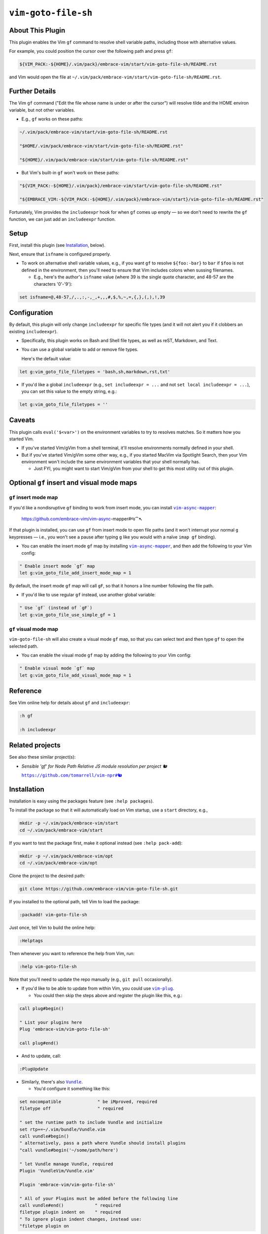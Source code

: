 ####################
``vim-goto-file-sh``
####################

About This Plugin
=================

This plugin enables the Vim ``gf`` command to resolve shell variable
paths, including those with alternative values.

For example, you could position the cursor over the following path
and press ``gf``:

.. code-block::

  ${VIM_PACK:-${HOME}/.vim/pack}/embrace-vim/start/vim-goto-file-sh/README.rst

and Vim would open the file at
``~/.vim/pack/embrace-vim/start/vim-goto-file-sh/README.rst``.

Further Details
===============

The Vim ``gf`` command ("Edit the file whose name is under or after the cursor")
will resolve tilde and the HOME environ variable, but not other variables.

- E.g., ``gf`` works on these paths:

.. code-block::

    ~/.vim/pack/embrace-vim/start/vim-goto-file-sh/README.rst
    
    "$HOME/.vim/pack/embrace-vim/start/vim-goto-file-sh/README.rst"

    "${HOME}/.vim/pack/embrace-vim/start/vim-goto-file-sh/README.rst"

- But Vim's built-in ``gf`` won't work on these paths:

.. code-block::

    "${VIM_PACK:-${HOME}/.vim/pack}/embrace-vim/start/vim-goto-file-sh/README.rst"

    "${EMBRACE_VIM:-${VIM_PACK:-${HOME}/.vim/pack}/embrace-vim/start}/vim-goto-file-sh/README.rst"

Fortunately, Vim provides the ``includeexpr`` hook for when ``gf`` comes
up empty — so we don't need to rewrite the ``gf`` function, we can just
add an ``includeexpr`` function.

Setup
=====

First, install this plugin (see `Installation`_, below).

Next, ensure that ``isfname`` is configured properly.

- To work on alternative shell variable values, e.g., if you want
  ``gf`` to resolve ``${foo:-bar}`` to ``bar`` if ``$foo`` is not defined
  in the environment, then you'll need to ensure that Vim includes colons
  when sussing filenames.

  - E.g., here's the author's ``isfname`` value (where 39 is the
    single quote character, and 48-57 are the characters '0'-'9'):

.. code-block::

  set isfname=@,48-57,/,.,:,-,_,+,,,#,$,%,~,=,{,},(,),!,39

Configuration
=============

By default, this plugin will only change ``includeexpr`` for specific
file types (and it will not alert you if it clobbers an existing
``includeexpr``).

- Specifically, this plugin works on Bash and Shell file types,
  as well as reST, Markdown, and Text.

- You can use a global variable to add or remove file types.

  Here's the default value:

.. code-block::

  let g:vim_goto_file_filetypes = 'bash,sh,markdown,rst,txt'

- If you'd like a global ``includeexpr`` (e.g., ``set includeexpr = ...``
  and not ``set local includeexpr = ...``), you can set this value to
  the empty string, e.g.:

.. code-block::

  let g:vim_goto_file_filetypes = ''

Caveats
=======

This plugin calls ``eval('$<var>')`` on the environment variables
to try to resolves matches. So it matters how you started Vim.

- If you've started Vim/gVim from a shell terminal, it'll resolve
  environments normally defined in your shell.

- But if you've started Vim/gVim some other way, e.g., if you started
  MacVim via Spotlight Search, then your Vim environment won't include
  the same environment variables that your shell normally has.

  - Just FYI, you might want to start Vim/gVim from your shell to
    get this most utility out of this plugin.

Optional ``gf`` insert and visual mode maps
===========================================

.. |vim-async-mapper| replace:: ``vim-async-mapper``
.. _vim-async-mapper: https://github.com/embrace-vim/vim-async-mapper

``gf`` insert mode map
----------------------

If you'd like a nondisruptive ``gf`` binding to work from insert
mode, you can install |vim-async-mapper|_:

  https://github.com/embrace-vim/vim-async-mapper#જ⁀➴

If that plugin is installed, you can use ``gf`` from insert mode
to open file paths (and it won't interrupt your normal ``g``
keypresses — i.e., you won't see a pause after typing ``g``
like you would with a naïve ``imap gf`` binding).

- You can enable the insert mode ``gf`` map by installing
  |vim-async-mapper|_, and then add the following to your
  Vim config:

.. code-block:: vim

  " Enable insert mode `gf` map
  let g:vim_goto_file_add_insert_mode_map = 1

By default, the insert mode ``gf`` map will call ``gF``, so that
it honors a line number following the file path.

- If you'd like to use regular ``gf`` instead, use another
  global variable:

.. code-block:: vim

  " Use `gf` (instead of `gF`)
  let g:vim_goto_file_use_simple_gf = 1

``gf`` visual mode map
----------------------

``vim-goto-file-sh`` will also create a visual mode ``gf`` map, so
that you can select text and then type ``gf`` to open the selected
path.

- You can enable the visual mode ``gf`` map by adding the
  following to your Vim config:

.. code-block:: vim

  " Enable visual mode `gf` map
  let g:vim_goto_file_add_visual_mode_map = 1

Reference
=========

See Vim online help for details about ``gf`` and ``includeexpr``:

.. code-block:: vim

  :h gf

  :h includeexpr

Related projects
================

.. |vim-npr| replace:: ``https://github.com/tomarrell/vim-npr#🐿``
.. _vim-npr: https://github.com/tomarrell/vim-npr

See also these similar project(s):

- *Sensible 'gf' for Node Path Relative JS module resolution per project 🐿*

  |vim-npr|_

Installation
============

Installation is easy using the packages feature (see ``:help packages``).

To install the package so that it will automatically load on Vim startup,
use a ``start`` directory, e.g.,

.. code-block::

    mkdir -p ~/.vim/pack/embrace-vim/start
    cd ~/.vim/pack/embrace-vim/start

If you want to test the package first, make it optional instead
(see ``:help pack-add``):

.. code-block::

    mkdir -p ~/.vim/pack/embrace-vim/opt
    cd ~/.vim/pack/embrace-vim/opt

Clone the project to the desired path:

.. code-block::

    git clone https://github.com/embrace-vim/vim-goto-file-sh.git

If you installed to the optional path, tell Vim to load the package:

.. code-block:: vim

    :packadd! vim-goto-file-sh

Just once, tell Vim to build the online help:

.. code-block:: vim

    :Helptags

Then whenever you want to reference the help from Vim, run:

.. code-block:: vim

    :help vim-goto-file-sh

.. |vim-plug| replace:: ``vim-plug``
.. _vim-plug: https://github.com/junegunn/vim-plug

.. |Vundle| replace:: ``Vundle``
.. _Vundle: https://github.com/VundleVim/Vundle.vim

.. |myrepos| replace:: ``myrepos``
.. _myrepos: https://myrepos.branchable.com/

.. |ohmyrepos| replace:: ``ohmyrepos``
.. _ohmyrepos: https://github.com/landonb/ohmyrepos

Note that you'll need to update the repo manually (e.g., ``git pull``
occasionally).

- If you'd like to be able to update from within Vim, you could use
  |vim-plug|_.

  - You could then skip the steps above and register
    the plugin like this, e.g.:

.. code-block:: vim

    call plug#begin()

    " List your plugins here
    Plug 'embrace-vim/vim-goto-file-sh'

    call plug#end()

- And to update, call:

.. code-block:: vim

    :PlugUpdate

- Similarly, there's also |Vundle|_.

  - You'd configure it something like this:

.. code-block:: vim

    set nocompatible              " be iMproved, required
    filetype off                  " required

    " set the runtime path to include Vundle and initialize
    set rtp+=~/.vim/bundle/Vundle.vim
    call vundle#begin()
    " alternatively, pass a path where Vundle should install plugins
    "call vundle#begin('~/some/path/here')

    " let Vundle manage Vundle, required
    Plugin 'VundleVim/Vundle.vim'

    Plugin 'embrace-vim/vim-goto-file-sh'

    " All of your Plugins must be added before the following line
    call vundle#end()            " required
    filetype plugin indent on    " required
    " To ignore plugin indent changes, instead use:
    "filetype plugin on

- And then to update, call one of these:

.. code-block:: vim

    :PluginInstall!
    :PluginUpdate

- Or, if you're like the author, you could use a multi-repo Git tool,
  such as |myrepos|_ (along with the author's library, |ohmyrepos|_).

  - With |myrepos|_, you could update all your Git repos with
    the following command:

.. code-block::

    mr -d / pull

- Alternatively, if you use |ohmyrepos|_, you could pull
  just Vim plugin changes with something like this:

.. code-block::

    MR_INCLUDE=vim-plugins mr -d / pull

- After you identify your vim-plugins using the 'skip' action, e.g.:

.. code-block::

    # Put this in ~/.mrconfig, or something loaded by it.
    [DEFAULT]
    skip = mr_exclusive "vim-plugins"

    [pack/embrace-vim/start/vim-goto-file-sh]
    lib = remote_set origin https://github.com/embrace-vim/vim-goto-file-sh.git

    [DEFAULT]
    skip = false

Attribution
===========

.. |embrace-vim| replace:: ``embrace-vim``
.. _embrace-vim: https://github.com/embrace-vim

.. |@landonb| replace:: ``@landonb``
.. _@landonb: https://github.com/landonb

The |embrace-vim|_ logo by |@landonb|_ contains
`coffee cup with straw by farra nugraha from Noun Project
<https://thenounproject.com/icon/coffee-cup-with-straw-6961731/>`__
(CC BY 3.0).

